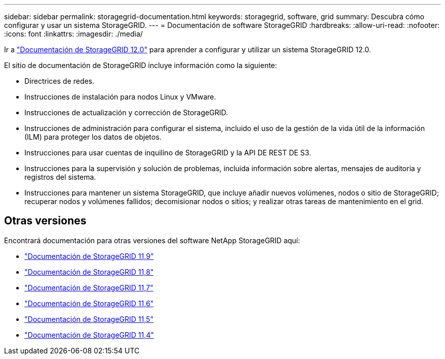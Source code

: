 ---
sidebar: sidebar 
permalink: storagegrid-documentation.html 
keywords: storagegrid, software, grid 
summary: Descubra cómo configurar y usar un sistema StorageGRID. 
---
= Documentación de software StorageGRID
:hardbreaks:
:allow-uri-read: 
:nofooter: 
:icons: font
:linkattrs: 
:imagesdir: ./media/


[role="lead"]
Ir a https://docs.netapp.com/us-en/storagegrid/index.html["Documentación de StorageGRID 12.0"^] para aprender a configurar y utilizar un sistema StorageGRID 12.0.

El sitio de documentación de StorageGRID incluye información como la siguiente:

* Directrices de redes.
* Instrucciones de instalación para nodos Linux y VMware.
* Instrucciones de actualización y corrección de StorageGRID.
* Instrucciones de administración para configurar el sistema, incluido el uso de la gestión de la vida útil de la información (ILM) para proteger los datos de objetos.
* Instrucciones para usar cuentas de inquilino de StorageGRID y la API DE REST DE S3.
* Instrucciones para la supervisión y solución de problemas, incluida información sobre alertas, mensajes de auditoría y registros del sistema.
* Instrucciones para mantener un sistema StorageGRID, que incluye añadir nuevos volúmenes, nodos o sitio de StorageGRID; recuperar nodos y volúmenes fallidos; decomisionar nodos o sitios; y realizar otras tareas de mantenimiento en el grid.




== Otras versiones

Encontrará documentación para otras versiones del software NetApp StorageGRID aquí:

* https://docs.netapp.com/us-en/storagegrid-119/index.html["Documentación de StorageGRID 11,9"^]
* https://docs.netapp.com/us-en/storagegrid-118/index.html["Documentación de StorageGRID 11,8"^]
* https://docs.netapp.com/us-en/storagegrid-117/index.html["Documentación de StorageGRID 11,7"^]
* https://docs.netapp.com/us-en/storagegrid-116/index.html["Documentación de StorageGRID 11,6"^]
* https://docs.netapp.com/us-en/storagegrid-115/index.html["Documentación de StorageGRID 11,5"^]
* https://mysupport.netapp.com/documentation/productlibrary/index.html?productID=61023["Documentación de StorageGRID 11,4"^]

